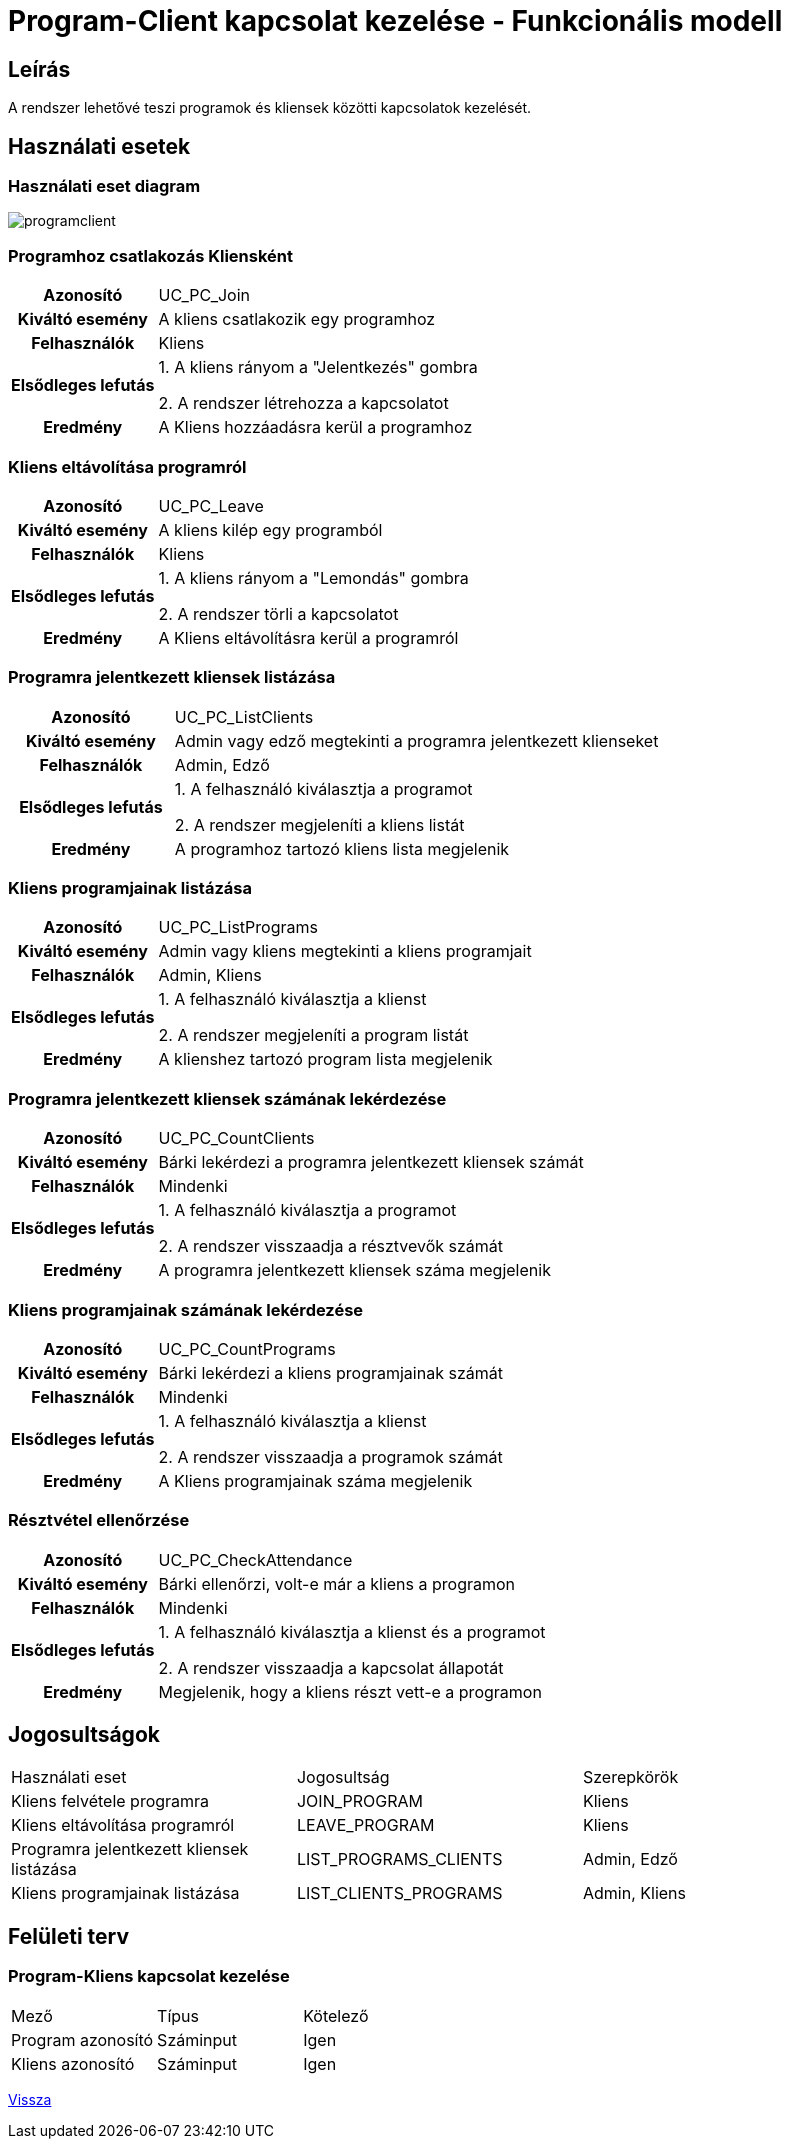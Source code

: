 = Program-Client kapcsolat kezelése - Funkcionális modell

== Leírás
A rendszer lehetővé teszi programok és kliensek közötti kapcsolatok kezelését.

== Használati esetek

=== Használati eset diagram

image::diagrams/programclient.png[]

=== Programhoz csatlakozás Kliensként
[cols="1h,3"]
|===
| Azonosító | UC_PC_Join
| Kiváltó esemény | A kliens csatlakozik egy programhoz
| Felhasználók | Kliens
| Elsődleges lefutás
|
1. A kliens rányom a "Jelentkezés" gombra

2. A rendszer létrehozza a kapcsolatot
| Eredmény | A Kliens hozzáadásra kerül a programhoz
|===

=== Kliens eltávolítása programról
[cols="1h,3"]
|===
| Azonosító | UC_PC_Leave
| Kiváltó esemény | A kliens kilép egy programból
| Felhasználók | Kliens
| Elsődleges lefutás | 1. A kliens rányom a "Lemondás" gombra

 2. A rendszer törli a kapcsolatot
| Eredmény | A Kliens eltávolításra kerül a programról
|===

=== Programra jelentkezett kliensek listázása
[cols="1h,3"]
|===
| Azonosító | UC_PC_ListClients
| Kiváltó esemény | Admin vagy edző megtekinti a programra jelentkezett klienseket
| Felhasználók | Admin, Edző
| Elsődleges lefutás | 1. A felhasználó kiválasztja a programot

2. A rendszer megjeleníti a kliens listát
| Eredmény | A programhoz tartozó kliens lista megjelenik
|===

=== Kliens programjainak listázása
[cols="1h,3"]
|===
| Azonosító | UC_PC_ListPrograms
| Kiváltó esemény | Admin vagy kliens megtekinti a kliens programjait
| Felhasználók | Admin, Kliens
| Elsődleges lefutás | 1. A felhasználó kiválasztja a klienst

2. A rendszer megjeleníti a program listát
| Eredmény | A klienshez tartozó program lista megjelenik
|===

=== Programra jelentkezett kliensek számának lekérdezése
[cols="1h,3"]
|===
| Azonosító | UC_PC_CountClients
| Kiváltó esemény | Bárki lekérdezi a programra jelentkezett kliensek számát
| Felhasználók | Mindenki
| Elsődleges lefutás | 1. A felhasználó kiválasztja a programot

2. A rendszer visszaadja a résztvevők számát
| Eredmény | A programra jelentkezett kliensek száma megjelenik
|===

=== Kliens programjainak számának lekérdezése
[cols="1h,3"]
|===
| Azonosító | UC_PC_CountPrograms
| Kiváltó esemény | Bárki lekérdezi a kliens programjainak számát
| Felhasználók | Mindenki
| Elsődleges lefutás | 1. A felhasználó kiválasztja a klienst

2. A rendszer visszaadja a programok számát
| Eredmény | A Kliens programjainak száma megjelenik
|===

=== Résztvétel ellenőrzése
[cols="1h,3"]
|===
| Azonosító | UC_PC_CheckAttendance
| Kiváltó esemény | Bárki ellenőrzi, volt-e már a kliens a programon
| Felhasználók | Mindenki
| Elsődleges lefutás | 1. A felhasználó kiválasztja a klienst és a programot

2. A rendszer visszaadja a kapcsolat állapotát
| Eredmény | Megjelenik, hogy a kliens részt vett-e a programon
|===

== Jogosultságok
[cols="1,1,1"]
|===
| Használati eset | Jogosultság | Szerepkörök
| Kliens felvétele programra | JOIN_PROGRAM | Kliens
| Kliens eltávolítása programról | LEAVE_PROGRAM | Kliens
| Programra jelentkezett kliensek listázása | LIST_PROGRAMS_CLIENTS | Admin, Edző
| Kliens programjainak listázása | LIST_CLIENTS_PROGRAMS | Admin, Kliens
|===

== Felületi terv

=== Program-Kliens kapcsolat kezelése
[cols="1,1,1"]
|===
| Mező | Típus | Kötelező
| Program azonosító | Száminput | Igen
| Kliens azonosító | Száminput | Igen
|===


link:../functional-models.adoc[Vissza]